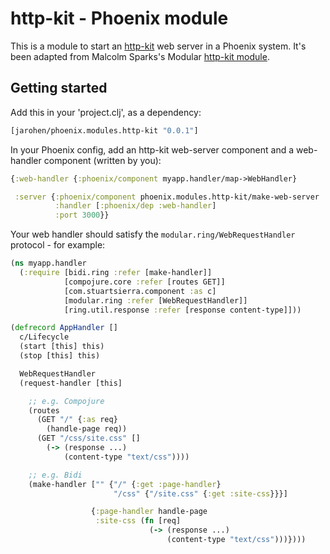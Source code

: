 * http-kit - Phoenix module

This is a module to start an [[http://www.http-kit.org/][http-kit]] web server in a Phoenix
system. It's been adapted from Malcolm Sparks's Modular [[https://github.com/juxt/modular/tree/master/modules/http-kit][http-kit
module]].

** Getting started

Add this in your 'project.clj', as a dependency:

#+BEGIN_SRC clojure
  [jarohen/phoenix.modules.http-kit "0.0.1"]
#+END_SRC

In your Phoenix config, add an http-kit web-server component and a
web-handler component (written by you):

#+BEGIN_SRC clojure
  {:web-handler {:phoenix/component myapp.handler/map->WebHandler}

   :server {:phoenix/component phoenix.modules.http-kit/make-web-server
            :handler [:phoenix/dep :web-handler]
            :port 3000}}
#+END_SRC

Your web handler should satisfy the =modular.ring/WebRequestHandler=
protocol - for example:

#+BEGIN_SRC clojure
  (ns myapp.handler
    (:require [bidi.ring :refer [make-handler]]
              [compojure.core :refer [routes GET]]
              [com.stuartsierra.component :as c]
              [modular.ring :refer [WebRequestHandler]]
              [ring.util.response :refer [response content-type]]))

  (defrecord AppHandler []
    c/Lifecycle
    (start [this] this)
    (stop [this] this)

    WebRequestHandler
    (request-handler [this]

      ;; e.g. Compojure
      (routes
        (GET "/" {:as req}
          (handle-page req))
        (GET "/css/site.css" []
          (-> (response ...)
              (content-type "text/css"))))

      ;; e.g. Bidi
      (make-handler ["" {"/" {:get :page-handler}
                         "/css" {"/site.css" {:get :site-css}}}]

                    {:page-handler handle-page
                     :site-css (fn [req]
                                 (-> (response ...)
                                     (content-type "text/css")))})))
#+END_SRC
